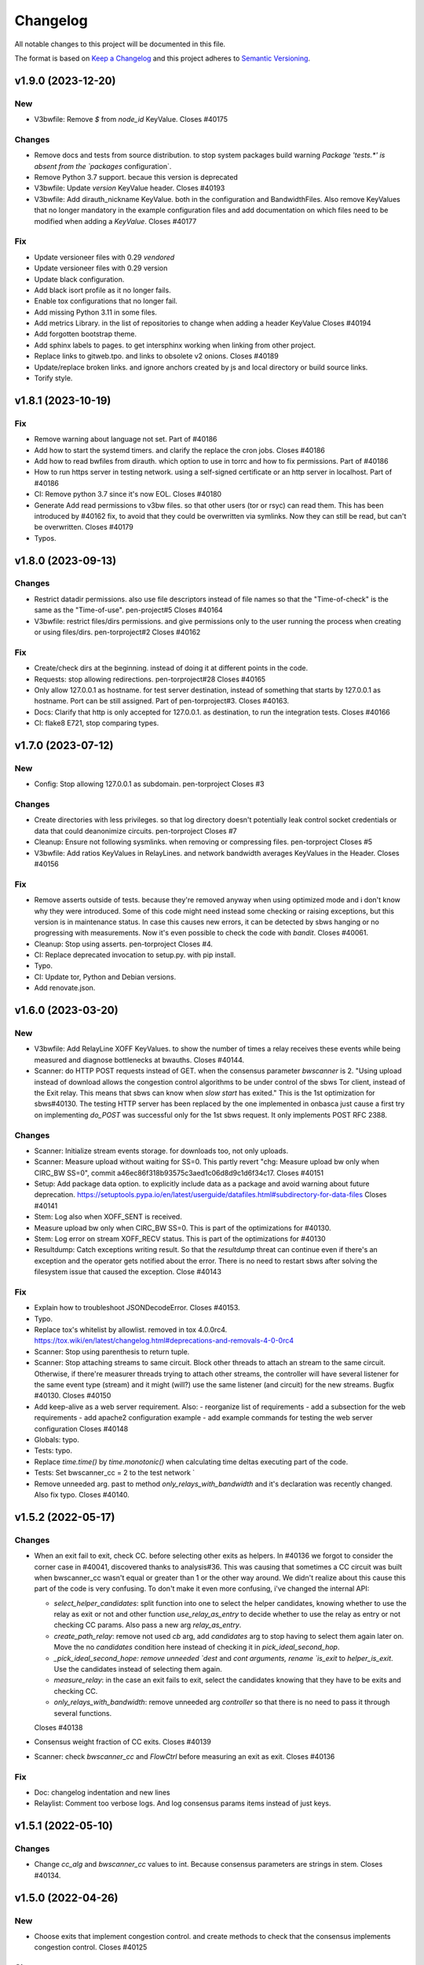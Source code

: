 Changelog
=========

All notable changes to this project will be documented in this file.

The format is based on `Keep a
Changelog <http://keepachangelog.com/en/1.0.0/>`__ and this project
adheres to `Semantic Versioning <http://semver.org/spec/v2.0.0.html>`__.

v1.9.0 (2023-12-20)
-------------------
New
~~~

- V3bwfile: Remove `$` from `node_id` KeyValue.
  Closes #40175

Changes
~~~~~~~

- Remove docs and tests from source distribution.
  to stop system packages build warning `Package 'tests.*' is absent
  from the `packages` configuration`.
- Remove Python 3.7 support.
  becaue this version is deprecated
- V3bwfile: Update `version` KeyValue header.
  Closes #40193
- V3bwfile: Add dirauth_nickname KeyValue.
  both in the configuration and BandwidthFiles.
  Also remove KeyValues that no longer mandatory in the example
  configuration files and add documentation on which files need to be
  modified when adding a `KeyValue`.
  Closes #40177

Fix
~~~
- Update versioneer files with 0.29 `vendored`
- Update versioneer files with 0.29 version
- Update black configuration.
- Add black isort profile as it no longer fails.
- Enable tox configurations that no longer fail.
- Add missing Python 3.11 in some files.
- Add metrics Library.
  in the list of repositories to change when adding a header KeyValue
  Closes #40194
- Add forgotten bootstrap theme.
- Add sphinx labels to pages.
  to get intersphinx working when linking from other project.
- Replace links to gitweb.tpo.
  and links to obsolete v2 onions.
  Closes #40189
- Update/replace broken links.
  and ignore anchors created by js and local directory or build source
  links.
- Torify style.

v1.8.1 (2023-10-19)
-------------------

Fix
~~~
- Remove warning about language not set.
  Part of #40186
- Add how to start the systemd timers.
  and clarify the replace the cron jobs.
  Closes #40186
- Add how to read bwfiles from dirauth.
  which option to use in torrc and how to fix permissions.
  Part of #40186
- How to run https server in testing network.
  using a self-signed certificate or an http server in localhost.
  Part of #40186
- CI: Remove python 3.7 since it's now EOL.
  Closes #40180
- Generate Add read permissions to v3bw files.
  so that other users (tor or rsyc) can read them.
  This has been introduced by #40162 fix, to avoid that they could be
  overwritten via symlinks.
  Now they can still be read, but can't be overwritten.
  Closes #40179
- Typos.

v1.8.0 (2023-09-13)
-------------------

Changes
~~~~~~~
- Restrict datadir permissions.
  also use file descriptors instead of file names so that the
  "Time-of-check" is the same as the "Time-of-use".
  pen-project#5
  Closes #40164
- V3bwfile: restrict files/dirs permissions.
  and give permissions only to the user running the process when creating
  or using files/dirs.
  pen-torproject#2
  Closes #40162

Fix
~~~
- Create/check dirs at the beginning.
  instead of doing it at different points in the code.
- Requests: stop allowing redirections.
  pen-torproject#28
  Closes #40165
- Only allow 127.0.0.1 as hostname.
  for test server destination, instead of something that starts by
  127.0.0.1 as hostname.
  Port can be still assigned.
  Part of pen-torproject#3.
  Closes #40163.
- Docs: Clarify that http is only accepted for 127.0.0.1.
  as destination, to run the integration tests.
  Closes #40166
- CI: flake8 E721, stop comparing types.

v1.7.0 (2023-07-12)
-------------------

New
~~~
- Config: Stop allowing 127.0.0.1 as subdomain.
  pen-torproject
  Closes #3

Changes
~~~~~~~
- Create directories with less privileges.
  so that log directory doesn't potentially leak control socket
  credentials or data that could deanonimize circuits.
  pen-torproject
  Closes #7
- Cleanup: Ensure not following sysmlinks.
  when removing or compressing files.
  pen-torproject
  Closes #5
- V3bwfile: Add ratios KeyValues in RelayLines.
  and network bandwidth averages KeyValues in the Header.
  Closes #40156

Fix
~~~
- Remove asserts outside of tests.
  because they're removed anyway when using optimized mode and i don't
  know why they were introduced.
  Some of this code might need instead some checking or raising
  exceptions, but this version is in maintenance status.
  In case this causes new errors, it can be detected by sbws hanging or
  no progressing with measurements.
  Now it's even possible to check the code with `bandit`.
  Closes #40061.
- Cleanup: Stop using asserts.
  pen-torproject
  Closes #4.
- CI: Replace deprecated invocation to setup.py.
  with pip install.
- Typo.
- CI: Update tor, Python and Debian versions.
- Add renovate.json.

v1.6.0 (2023-03-20)
-------------------

New
~~~
- V3bwfile: Add RelayLine XOFF KeyValues.
  to show the number of times a relay receives these events while being
  measured and diagnose bottlenecks at bwauths.
  Closes #40144.
- Scanner: do HTTP POST requests instead of GET.
  when the consensus parameter `bwscanner` is 2.
  "Using upload instead of download allows the congestion control
  algorithms to be under control of the sbws Tor client, instead of the
  Exit relay. This means that sbws can know when `slow start` has exited."
  This is the 1st optimization for sbws#40130.
  The testing HTTP server has been replaced by the one implemented in
  onbasca just cause a first try on implementing `do_POST` was
  successful only for the 1st sbws request. It only implements POST RFC
  2388.

Changes
~~~~~~~
- Scanner: Initialize stream events storage.
  for downloads too, not only uploads.
- Scanner: Measure upload without waiting for SS=0.
  This partly revert "chg: Measure upload bw only when CIRC_BW SS=0",
  commit a46ec86f318b93575c3aed1c06d8d9c1d6f34c17.
  Closes #40151
- Setup: Add package data option.
  to explicitly include data as a package and avoid warning about
  future deprecation.
  https://setuptools.pypa.io/en/latest/userguide/datafiles.html#subdirectory-for-data-files
  Closes #40141
- Stem: Log also when XOFF_SENT is received.
- Measure upload bw only when CIRC_BW SS=0.
  This is part of the optimizations for #40130.
- Stem: Log error on stream XOFF_RECV status.
  This is part of the optimizations for #40130
- Resultdump: Catch exceptions writing result.
  So that the `resultdump` threat can continue even if there's an
  exception and the operator gets notified about the error.
  There is no need to restart sbws after solving the filesystem issue
  that caused the exception.
  Close #40143

Fix
~~~
- Explain how to troubleshoot JSONDecodeError.
  Closes #40153.
- Typo.
- Replace tox's whitelist by allowlist.
  removed in tox 4.0.0rc4.
  https://tox.wiki/en/latest/changelog.html#deprecations-and-removals-4-0-0rc4
- Scanner: Stop using parenthesis to return tuple.
- Scanner: Stop attaching streams to same circuit.
  Block other threads to attach an stream to the same circuit.
  Otherwise, if there're measurer threads trying to attach other streams,
  the controller will have several listener for the same event type
  (stream) and it might (will?) use the same listener (and circuit) for
  the new streams.
  Bugfix #40130.
  Closes #40150
- Add keep-alive as a web server requirement.
  Also:
  - reorganize list of requirements
  - add a subsection for the web requirements
  - add apache2 configuration example
  - add example commands for testing the web server configuration
  Closes #40148
- Globals: typo.
- Tests: typo.
- Replace `time.time()` by `time.monotonic()`
  when calculating time deltas executing part of the code.
- Tests: Set bwscanner_cc = 2 to the test network `
- Remove unneeded arg.
  past to method `only_relays_with_bandwidth` and it's declaration was
  recently changed.
  Also fix typo.
  Closes #40140.

v1.5.2 (2022-05-17)
-------------------

Changes
~~~~~~~
- When an exit fail to exit, check CC.
  before selecting other exits as helpers.
  In #40136 we forgot to consider the corner case in #40041, discovered
  thanks to analysis#36.
  This was causing that sometimes a CC circuit was built when
  bwscanner_cc wasn't equal or greater than 1 or the other way around.
  We didn't realize about this cause this part of the code is very
  confusing. To don't make it even more confusing, i've changed the
  internal API:

  - `select_helper_candidates`: split function into one to select the
    helper candidates, knowing whether to use the relay as exit or not
    and other function `use_relay_as_entry` to decide whether to use the
    relay as entry or not checking CC params.
    Also pass a new arg `relay_as_entry`.
  - `create_path_relay`: remove not used `cb` arg, add `candidates` arg
    to stop having to select them again later on. Move the no
    `candidates` condition here instead of checking it in
    `pick_ideal_second_hop`.
  - `_pick_ideal_second_hope: remove unneeded `dest` and `cont arguments,
    rename `is_exit` to `helper_is_exit`. Use the candidates instead of
    selecting them again.
  - `measure_relay`: in the case an exit fails to exit, select the
    candidates knowing that they have to be exits and checking CC.
  - `only_relays_with_bandwidth`: remove unneeded arg `controller` so
    that there is no need to pass it through several functions.

  Closes #40138
- Consensus weight fraction of CC exits.
  Closes #40139
- Scanner: check `bwscanner_cc` and `FlowCtrl`
  before measuring an exit as exit.
  Closes #40136

Fix
~~~
- Doc: changelog indentation and new lines
- Relaylist: Comment too verbose logs.
  And log consensus params items instead of just keys.

v1.5.1 (2022-05-10)
-------------------

Changes
~~~~~~~
- Change `cc_alg` and `bwscanner_cc` values to int.
  Because consensus parameters are strings in stem.
  Closes #40134.

v1.5.0 (2022-04-26)
-------------------

New
~~~
- Choose exits that implement congestion control.
  and create methods to check that the consensus implements congestion
  control.
  Closes #40125

Changes
~~~~~~~
- Add subcommand to show exits with 2 in FlowCtrl.
  Closes #40132

Fix
~~~
- Update authors.

v1.4.0 (2022-02-14)
-------------------

Changes
~~~~~~~
- Remove support for Python 3.6.
  because it's already EOL. Also update dates other python releases.
- Config: Stop printing which config file is used.
  sbws doesn't use default logging configuration until it tries to read
  configuration files. However it prints to stdout which configuration
  file is being used before that.
  If an sbws' operator wish to only receive emails on warnings, they'll
  still receive emails because of the print line. Therefore stop printing
  before configuring logging.
  Closes #40110.
- Clarify stats and units in the logs.
  to make them less confusing.
  Closes #40109.
- Create home directory after reading config.
  Otherwise it'd create a `.sbws` directory even when it's run as
  a supervised service.
  Closes #40108

Fix
~~~
- Maint: Require mako library to create release.
- Meta: Upgrade stem version.
  that was long ago released
- CI: Update comments about tor releases.
  Remove comment about tor 0.3.5, already EOL and update dates other tor
  releases become stable or EOL.
  No need to remove tests with tor 0.3.5, since there wasn't anymore.
- CI: Stop allowing python 3.10 to fail.
  Also:
  - add Python 3.10 as supported version.
  - target Python 3.10 in black
- CI: Update Python default version to 3.9.
  Also:
  - remove redundant image variable
  - build docs with python 3.9 too
  - Add python 3.9 as target-version for black
- Style: Remove spaces around power operators.
  if both operands are simple. To make CI tests pass with new black
  version 22.1 (#2726).
  Closes #40123
- Clarify log level to use for alerts.
  If a bwauth operator wish to receive (email) alerts, it might be more
  convenient to set the log level to error.
  Closes #40121
- V3bwfile: Lower log level about no observed bw.
  Because it might happen due fetching "early", "useless" descriptors or
  non running relays, so that there aren't too many warnings.
  Closes #40116.
- V3bwfile: Clarify percent warning.
  about the difference between the sum of the last consensus weight and
  the sum of the reported weight in the just generated Bandwidth File.
  Otherwise, when looking at the warnings only, it's not explained what
  the percentage is about.
  Closes #40115
- Improve coverage timestamps.py.
- Correct metadata urls and files.
  The readme a and license files changed to restructured text and the
  urls were missing `https`.
  Also add maintainer and contact metadata and remove travis link since
  travis is not being used anymore.
  Closes #40100.
- CI: tor-nightly-0.3.5.x-bullseye release is empty.
  and it is not used by any bwauth.
  Closes #40114.
- CI: Replace Debian package name.
  that changed from master to main.
- Comment about keep-alive timeout.
  in the Web server.
  Closes #40112
- Make CDN more optional.
- CI: update python versions.
  because bullseye is the new Debian stable, has by default python3.9
  amd tests using buster dependencies fail.
  Closes #40099.

Other
~~~~~
- Remove userquery code.
- Change default country to AA for [scanner]
  SN was set as default value instead of AA
  according to ISO 3166, SN refers to Senegal.
- Update scanner.country's comment.
  - sbws.example.ini described destination's country inside of scanner's
- Improvements and being inline with pep8.
  As juga suggested in the commits, I've done.
  I tried to figure out another way instead of manually defining the value but couldn't figure it out
- Line length was too long.
  line 64 was too long
- Changed variables to PEP 8 standard.
  I didn't see the link https://tpo.pages.torproject.net/network-health/sbws/contributing.html#code-style
  changed the variables
- Heartbeat coverage improvement.
  This should increase the coverage to 100% and should be passing the tests/commands when running tox
- Heartbeat coverage improvement.
  This should increase the coverage to 100% and should be passing the tests/commands when running tox
  Changed variables to PEP 8 standard
  I didn't see the link https://tpo.pages.torproject.net/network-health/sbws/contributing.html#code-style
  changed the variables
  line length was too long
  line 64 was too long
  improvements and being inline with pep8
  As juga suggested in the commits, I've done.
  I tried to figure out another way instead of manually defining the value but couldn't figure it out

v1.3.0 (2021-08-09)
-------------------

Changes
~~~~~~~
- Split dumpstacks into handle_sigint.
  stop exiting when there's a possible exception that makes sbws stalled
  and instead just dump the stack. Additionally, call pdb on sigint.
- Scanner: Move to concurrent.futures.
  away from multiprocessing, because it looks like we hit python bug
  22393, in which the pool hangs forever when a worker process dies.
  We don't know the reason why a worker process might due, maybe oom.
  See https://stackoverflow.com/questions/65115092/occasional-deadlock-in-multiprocessing-pool,
  We also run into several other issues in the past with multiprocessing.
  Concurrent.futures has a simpler API and is more modern.
  Closes #40092.
- V3bwfile: Stop scaling with consensus weight.
  because when the observed bandwidth is higher than the consensus (for
  example when the relay is new or was some time down), it's limited by
  the previous consensus, not allowing it to grow.
  Since the size of the data to download depends also on the consensus
  weight, this results on lower measured bandwidth too.
  Closes #40091.

Fix
~~~
- Add the tag `v` in gitchangelog template.
- Add missing date to last release.
- Recommend system timezone in UTC.
- Tests: Consensus bandwidth might not be 0.
  Since tor version 0.4.7.0-alpha-dev with #40337 patch, chutney relays
  notice bandwidth changes.
- Scanner: Rename functions.
  to more appropriate names, after switching to concurrent. futures.
- Typos.
- CI: Install tor specifying release.
  instead of version, so that it's more clear which version is being installed.
- CI: Really test tor stable.
  since the default tor with deb.tpo repository is master
- CI: Really test tor 0.4.6.
  since master is the default and add test for master.
- CI: Change indentation to 2 chars.
- Scanner: Increase time getting measurements.

  - Increase the time waiting for the last measurements queued, to avoid
    canceling unfinished measurements and gc maybe not releasing thread
    variables
  - Use the already declared global pool instead of passing it by args
  - Log more information when the last measuremetns timeout
- Reformat docstrings for black.
  To pass tox tests.
  This seems to have changed in black from version 20.8b1 to 21.4b2.
- Update python version for rtfd.io.
- CI: Build docs automatically in Gitlab.
  also replace the links to Read the Docs to pages.torproject.net
  and add redirect to it.

v1.2.0 (2021-04-14)
-------------------

New
~~~
- Docs: Include script on how to release.
- Scripts: Add script to help new releases.
- Add gitchangelog template.
- Add gitchangelog configuration file.
- Docs: Add bwauths list image.
- Relaylist: Keep relays not in last consensus.
  Keep the relays that are not in the the last consensus, but are not
  "old" yet.
- Util: Add function to know if timestamp is old.
  Part of #30727.

Changes
~~~~~~~
- Stem: Set default torrc options.
  when connecting to an external tor and they are not already set.
- Generate, cleanup: Use 28 days of measurements.
  When generating the Bandwidth File as Torflow, use 28 days of past raw
  measurements instead of 5, by default.
  Also keep the raw measurements for that long before compressing or
  deleting them.
  And stop checking whether the compression and delete
  periods are valid, without checking defaults first and based on
  arbitrary values.
- Stem: Add function to connect or start tor.
  Move initialization via existing socket to this new function and start
  tor only when it fails.
- Stem, scanner: Change args initializing controller.
  to check whether the external control port configuration is set.
  There is no need to assert all argument options nor to return the error.
- Config: Add option to connect to external tor.
  via control port.
- Circuitbuilder: Remove not used attributes.
  and make argument optional.
- Circuitbuilder: Simplify building circuit.
  Since sbws is only building 2 hop paths, there is no need to add random
  relays to the path, or convert back and forth between fingerprint and
  ``Relay`` objects.
  This will eliminate the circuit errors:
  - Tor seems to no longer think XXX is a relay
  - Can not build a circuit, no path.
  - Can not build a circuit with the current relays.
  If a relay is not longer running when attempting to build the circuit,
  it will probably fail with one of the other circuit errors: TIMEOUT,
  DESTROYED or CHANNEL_CLOSED.
- Scanner: Stop storing recent_measurement_attempt.
  because it stores a timestamp for each attempt, which makes state.dat
  grow thousand of lines (json).
  Closes #40023, #40020
- V3bwfile: Exclude relays without observed bw.
  and without consensus bw from scaling.
  Part of #33871, closes #33831.
- V3bwfile: Percentage difference with consensus.
- V3bwfile: Calculate hlimit from scaled sum bw.
  instead of bw before scaling.
  Tests have finally correct value.
  For 1 result, only when the cap is 1, the value will be equal to the
  rounded bw because the cap does not limit it.
- V3bwfile: Obtain consensus values from last consensus.
- V3bwfile: Round scaled bandwidth after capping.
  Make tests pass because the high limit change the expected values,
  but the final value still needs to be fixed.
- V3bwfile: Change logic obtaining min bandwidth.
  Take either the consenus bandwidth or the descriptor bandwidth if
  one of them is missing, do not scale when both are missing and
  ignore descriptor average and burst when they are missing.
- V3bwfile: Scale relays missing descriptor bws.
  Scale relays without average or observed bandwidth.
  Later it will be check what to do if their values are None or 0
- V3bwfile: Stop making mean minimum 1.
- V3bwfile: Calculate filtered bandwidth.
  for each relay, calculate the filtered mean for all relays and
  calculate the filtered ratio for each relay.
- Scaling: Add filtered bandwidth function.
  to calculate the filtered bandwidth for each relay.
- Bwfile: Test KeyValues in a bandwidth file.
  Added:
  - library to check whether the KeyValues make sense
  - test an example bandwidth file
  - a command to check an arbitrary bandwidth file
  Finally, doing something with all these KeyValues!
  (Quarantine day 7th)
- V3bwfile: Count recent relay's monitoring numbers.
  using timestamps class.
  Also add one more result to the tests data and change the
  test accordingly.
- Tests: Remove `_count` from attr.
- Resultdump: Add missing attrs to errors.
- Resultdump: Remove `_count` from attributes.
  Tests wont' pass with this commit, they'll be fixed in the next commits
- Relayprioritizer: Count priorities with timestamps.
  in RelayPrioritizer:

  - Rename recent_priority_list_count to recent_priority_list when
    there is no counting
  - Rename recent_priority_relay_count to recent_priority_relay
    when there is no counting
  - Use the timestamps class to manage/count priority lists/relays
- Relaylist: Count measurements with timestamps.
  in RelayList:

  - Rename recent_measurement_attempt_count to recent_measurement_attempt when
    there is no counting
  - Use the timestamps class to manage/count measurement attempts
- Relaylist, v3bwfile: Count consensus with timestamps.
  in RelayList:

  - Rename consensus_timestamps to recent_consensus
  - Rename recent_consensus_count to recent_consensus when there is
    no counting
  - Use the timestamps class to manage/count consensuses
  - Remove method not needed anymore
- V3bwfile: Convert datetime to str.
- Resultdump: Use custom json encoder/decoder.
- State: Encode/decode datetimes.
- Json: Create custom JSON encoder/decoder.
  to be able to serialize/deserialize datetime in the state file.
- Timestamps: Add module to manage datetime sequences.
- State: Add method to count list values.

Fix
~~~
- Clarify release script dependencies.
- Use rst changelog template.
  and put in the same entry commit subject and body removing new lines.
- Correct network stream and filtered bw.
  because Torflow is not using them by relay type.
- V3bwfile: network means without relay type.
  This reverts commit fc3d3b992ada601a6255f8a6889179abd4b7e55e and partially
  reverts a82c26184097bea3ca405ae19773de7c4354a541.
  It was a mistake to think torflow was using the means by relay type,
  it actually sets the same networks means for all relay types.
  Closes #40080.
- Semi-automatic correction of typos.
  Closes #33599.
- Tests: Add codespell configuration.
- Tests: Additional security tests.
- CI: Use all tox environments for python 3.8.
- 2nd round of automatic format.
  black insists to keep one long line and flake complain, therefore make
  flake to ignore it.
- Flake8 errors.
- Reorder imports with isort.
- Reformat all with black.
- Move to declarative setup.cfg.
  Also:
  - Update versioneer
  - And include other source distribution files in MANIFEST.in
  - Add project URLs
  - Add formatter and linter dependencies and configurations.
  - tox: Remove travis, fix python environments
  - tox: Remove extra coverage options and add them in .coveragerc.
- Indent by default to 2 except python files.
  also uncomment final newline. Can be commented again in case it fails
- V3bwfile: network means by relay type.
  Calculate network stream and filtered bandwidth averages per relay
  type, to obtain bandwidth weights the same way as Torflow.
  Closes #40059.
- Scaling: Return mean if no bw >= mean.
- Scaling: Stop returning 1 as the means minima.
  since they are used as the numerator when calculating the ratio and the
  rounding already returns a minimum of 1.
- Scaling: Return if there are no measurements.
  it should not be the case because the measurements come from
  successful results, but otherwise it'd throw an exception.
- Tests: Add bw filtered from results.
- Scaling: round bandwidth filtered.
  because Torflow does it.
- Scanner: Return from measure if no helper.
  After refactoring in #40041, it was forgotten to return the error in
  the case a helper was not found, what can happen in test networks.
  Closes #40065.
- Tests: debug log for tests by default.
  and fix test that didn't consider that there might be other logs from
  other threads.
  Closes #33797.
- Scanner: Log times kept.
  not only the times that are not kept.
  Closes #40060
- CI: Temporal workaround for #40072.
- Relalist: Use the consensus timestamp.
  to the relay consensus timestamps list, so that it can be
  tested it was in a concrete consensus.
- CI: Exit from integration script.
  when any of the commands fail.
- CI: Update Python versions.
  Closes #40055.
- CI: Update tor versions.
- System physical requirements.
  After fixing #40017, the datadir files are compressed after 29 days and
  deleted after 57. However the total used disk space is less than 3G,
  leaving 3G as precaution.
  Closes #40044.
- Scanner: Return from measure if no helper.
  After refactoring in #40041, it was forgotten to return the error in
  the case a helper was not found, what can happen in test networks.
  Closes #40065.
- Update differences Torflow/sbws.
  Closes #40056
- Reorganize Torflow aggregation.
  - reorganize sections
  - add diagrams and links
  - add pseudocode
  - remove math
  - correct statements
  So that it's more accurate and easier to understand.
- Docs: Rename section, add diagrams.
- Separate Torflow/sbws differences.
  into a new file.
- Add target to call plantuml.
  and generate .svg from .puml files.
  Do not add to the html target since the generated svg images are
  not deterministic and will change every time `plantuml` is call.
- Separate how scanner and generator work.
  in different files and link to each other.
- Add missing new lines.
- CI: Make wget quiet.
  to avoid many lines of non useful text the CI.
- Scanner: Rm condition assigning helper.
- Scanner: Move as_entry/as_exit into one function.
  since they're similar code
- Scanner: remove relay to measure as helper.
- Scanner: log exit policy when stream fails.
- Relaylist: Remove duplicated can exit methods.
  After refactoring and making clear when we were using exit(s) that can
  exit to all public IPs (and a port) or only some, refactor them
  removing the duplicated code and adding the `strict` argument.
- Add relay measure activity diagram.
- Scanner: extract method on circuit error.
  At some point all possible errors should be exceptions.
- Scanner: extract method for not helper case.
- Scanner: extract method to create paths.
  because `measure_relay` method is too long, confusing and we have had
  several bugs in this part of the code.
- Relaylist: Add methods to obtain exits that.
  can exit to some IPs.
  To use them in the cases it will be more convenient.
- Relaylist: rename exits_not_bad_allowing_port.
  see previous commit
- Relaylist: rename is_exit_not_bad_allowing_port.
  see previous commit
- Relaylist: rename can_exit_to_port.
  to can_exit_to_port_all_ips, because it's using `strict`, which means
  that it allows to exit to all IPs.
  It seems more convenient to try first with exits that allow to
  exit to some IPs and only try a second time if that fails, because
  there are more.
- Resultdump: Check that the error has a circuit.
  Because if the error is not a circuit error, it does not have that
  attribute.
- Tests: Run integration tests with chutney.
  and adapt the tests to pass.
  \o/
- Add chutney configuration.
  and scripts to run the integration tests with chutney.
  It does not replace yet the way integration tests are run.
- Stem: Move torrc option that does not depend on config.
  It seems we forgot this option when refactoring in #28738.
- Stem: Remove torrc option that is the default.
  to avoid conflict when comparing the options that should be set and the
  ones are set, since the SocksPort will be differently in chutney.
- Resultdump: Log if relay was measured as exit.
  or entry.
  Closes #40048
- Relaylist: Stop measuring relays not in the consenus.
  as this might cause many circuit errors.
  They're already added to the generator.
  Also adapt the number in test_init_relays.
- Sphinx warnings when creating documentation.
  This should give us at least a clean html, text, and man build
  experience.
  Closes #40036.
- Add forgotten image from consensus health.
  It was referenced by 6e6a8f3ba534cbd93b830fe3ffd5ce40abe8e77d. Since that
  image was wrong, created a new screenshot from the current "past 90
  days" at consensus-health.tpo.
- Stem: Add possible exception cause.
- Stem: Remove unused code.
- Stem: Exit on failure connecting to control port.
  because when trying to connect to an external tor (chutney), it does
  not make sense to start own tor.
  Also log how the connection has been made.
- Update values in config_tor.rst + clean-up.
  Closes #40035.
- Update default values in man_sbws.ini.rst.
  Closes #40034.
- Clean up config.rst.
  Closes #40033.
- Scanner: Retry to measure exit as exit.
  if it fails to be measured as entry.
  Mayb closes: #40029.
- Relaylist: Comment on IPv6 exit policy.
  that could be also checked, increasing the chances that the exit can
  exit to our Web servers.
  But if it could not, then we need to retry to measure it as 1st hop.
- Config: Increment circuit build timeout.
  setting it to the default, 60secs.
  Since many relays fail to be measured cause of circuit timeout.
  Maybe closes #40029.
- Bump bandwidth file version to 1.5.0.
  after removing KeyValue recent_measurement_attempt_count in #40023.
  Changed also torspec, issue #20.
- V3bwfile: Tor version added in bandwidth v1.4.0.
  since, by mistake, the bandwidth file version here was never updated
  to v1.5.0.
  This patch only changes the constants names, but logic remains the same.
  Related to torspec#35.
- Add the bwauths timeline wiki.
  Closes #40013.
- Add bwauthealth tool.
- Add consensus health page.
  about bwauths measured relays.
- Move consensus weight to top.
  and explain what to check.
- V3bwfile: Take all measurements when IP changes.
  Previously, when a relay changes IP, only the measurements with the
  last IP were considered.
  Relays with dynamic IP could get unmeasured that way.
  Now, all the measurements are considered.
- V3bwfile: Avoid statistics without data.
  If mean or median argument is empty, they throw an exception.
  This can happen when the scanner has stopped and the result is
  stored as successful without any downloads.
- No need to use Travis anymore.
- Clarify branch to use when contributing.
- Maint: Fix linter error after merging #29294.
- Tests: Stop converting boolean key to int.
  Conversion only happens when parsing a bandwidth file in the
  integration tests.
- Relaylist: filter out private networks.
  when checking exit policies to know whether an exit can exit to a port.
- Update authors.
- Replace docs links from Github to Gitlab.
- Update reviewers.
- Replace Github review process to Gitlab.
  Replace also Github terminology to Gitlab.
- Replace Trac, ticket by Gitlab, issue.
- Replace links from Trac to Gitlab.
- Start using release script later.
  Change the version from which the release script is used.
  Also explain the prefixes used in the commits.
  Closes #29294
- Scripts: Clarify the scope of the script.
  it should not take more effort than solving self-sbws issues.
- Scripts: Reformat sentence.
- Scripts: Stop bumping to next prerelease version.
  since it is now managed automatically by versioneer.
  Instead, suggest creating a "next" maintenance branch.
  But stop using `-` and `.` characters in it, to type it faster, since
  most of the new branches will be based on it.
- Scripts: Stop releasing from -dev0 version.
  since now sbws version is calculated from last release tag.
- Scripts: Stop changing version in __init__
  Since it is now done by `versioneer`.
- Scripts: Change Github by Gitlab.
  releases can live now in gitlab.tpo, instead of github.com and
  there is no need to check them since Gitlab is FLOSS and gitlab.tpo is
  hosted by Tor Project.
  Also, stop assuming which is the current branch and remote and do not
  push. Instead guide the maintainer to do it.
- CI: Add .gitlab-ci.yml to run tests in Gitlab.
- Relaylist: Check exit to all domains/ips.
  When an exit policy allows to exit only to some subnet, it is not
  enough to check that it can exit to a port, since it can, but it might
  not be able to exit to the domain/ip of the sbws Web servers.
  To ensure that without having to check whether it can exit to a
  specific domain/ip, we can query the exit policy with `strict`.
  Closes #40006. Bugfix v1.0.3.
- V3bwfile: Count relay priority lists.
  and measurement attempts from all the results.
  Until they get properly updated.
  Also change dates in tests, so that timestamps are counted correctly
- Recomment maint-1.1 for production.
- Recommend using a CDN,
  add link to it and rephrase some sentences.
- Increase RAM required.
  ahem, because of all json it has to manage in memory.
- Recommend pip only for development.
  or testing and add links.
- Update supported Python versions.
- Comment on Debian/Ubuntu releases.
  because sometimes the package might not be in Debian stable or testing
  and we are not checking Ubuntu releases.
- Tests: Remove all the `\t` in torrc files.
  at the beginning of the line and in empty lines. They are not needed.
- Tests: Create new authority keys.
  because they expired.
  They will expire again in a year.
  Implementing #33150 and using chutney would avoid to update keys.
  Closes #34394.
- V3bwfile: linter error with new flake version.
- Add differences between Torflow and sbws.
  Closes #33871.
- Update/clarify Torflow aggregation.
- Docs: Remove unneeded linter exception.
- Docs: Move torflow scaling docstring to docs.
  so that it has its own page as it is too long as docstring and is
  harder to write latex with the docstring syntax.
- Unrelated linter error.
- V3bwfile: Remove unneeded minimum 1.
  since rounding already returns 1 as minimum.
- V3bwfile: Use cap argument to clip scaled bw.
  Make test pass, though the value is not correct since it needs to be
  rounded after clipping
- V3bwfile: cap is never None.
- V3bwfile: Warn about None bandwidth values.
  since they are probably due a bug.
- Check that log prints a number.
  and not a list of timestamps.
- Assert that caplog messages were found.
- Explain changes in the previous commits.
- Tests: Check the files generated in test net.
  Test that the results, state and bandwidth file generated by running
  the scanner and the generator in the test network are correct.
- Tests: Add tests loading results.
  in ResultDump and incrementing relay's monitoring KeyValues.
- Tests: Add results incrementing relays'
  monitoring KeyValues.
- V3bwfile: Stop calculating failures with 0 attempts.
- Relaylist: Count recent relay's monitoring numbers.
  using timestamps class.
  Additionally:
  - fix: relayprioritizer: Replace call relay priority
  - fix: scanner: Replace call relay measurement attempt
- State: Let json manage data types.
  Since state uses json and json will raise an error when it can't
  decode/encode some datatype.
- State: Read file before setting key.
  Otherwise, if other instance of state set a key, it's lost by the
  current instance.
  Bugfix v0.7.0.
- Tests: Test state file consistency.
  Test that two different instances of state don't overwrite each other.
  This test don't past in this commit, will pass in the next bugfix.
  Bugfix v0.7.0, which claimed 100% test coverage on state.
- Tests: linter error cause missing nl.
- Relaylist: Update relay status before consensus.
  Update relay status before updating the consensus timestamps
  Timestamps that are not old yet were getting removed because the
  document.valid_after timestamp was still the one from the previous
  consensus.
  Closes #33570.
- Tests: Test the number of consensus in Relay.
  This test does not pass in this commit, but in the next bugfix.
- Relaylist: Use is_old fn removing consensus.
  since the logic is the same and the there were two bugfixes on the
  same logic.
- Relaylist: Use seconds removing consensuses.
  by default days is passed to timedelta, what was making the oldest
  date be thousands of days in the past.
  Bugfix 1.1.0.
- Tests: Add relaylist test.
  Tests don't pass in this commit, they're fixed in the next commits.
- Tests: Add mocked controller fixture.
  to be able to unit test all the code that needs a controller.
- Tests: Add test for remove old consensus ts.
  Tests don't pass in this commit, it's fixed in the next commits.
- Timestamp: measurements period is in seconds.
  by default days is passed to timedelta, what was making the oldest
  date be thousands of days in the past.
- Timestamp: Old timestamps are minor than older.
  Old timestamps are minor than the older date, not major.
- Relaylist: Stop passing argument to self.is_old.
- Tests: Add test timestamp.is_old.
  The tests don't pass in this commit, it's fixed in the next ones.
- V3bwfile: Reformat to don't get flake8 errors.
  Part of #30196
- V3bwfile: Move keys to correct constant.
  Part of #30196.
- V3bwfile: Add comment about bwlines v1.3.
  Part of #30196.
- V3bwfile: Add tor_version KeyValue.

  - Create new KeyValues constants for the new v1.5.0 KeyValues
  - Instantiate State in Header.from_results so that there is no need
    to create new methods for all the header KeyValues that are read
    from the state file
  - Add tor_version to the kwargs to initialize the Header
  - Write tor_version in the state file when the scanner is started
- V3bwfile: Add constant for ordered key/values.
  to build the list of all keys from it and ensure no key is missing.
- V3bwfile: Reformat to don't get flake8 errors.
  After the automatic constants renaming, fix the flake8 errors by
  reformatting automatically with `black`, only the lines that had
  errors.
  Part of #30196
- Document why ersioneer to obtain version.
- Add at build time the git revion to version.
  Instead of having a hardcoded version, calculate the version at build
  time making use of `git describe --tags --dirty --always`.
  This way, even if the program is not running from inside a git
  repository it still can know which was the git revision from the
  source it was installed from.
  If the program is launched from a path that is a git repository, it
  does not gives the git revision of that other repository.
  If's also able to get the version when installed from a tarball.
  It does not add the git revision when it's being install from a git
  tag.
  `versioneer` external program is only needed the first time, because
  it copies itself into the repository. So it does not add an external
  dependency.
  There're no changes needed to the `--version` cli argument nor to the
  code that generates the bandwidth file, since they both use the
  variable `__version__`.
  The version previous to this commit was `1.1.1-dev0`, after
  this commit, it becomes `1.1.0+xx.gyyyyyyyy`, ie. xx commits after
  `1.1.0` plus the git short hash (yyyyyyyy).
- Tests: Test maximum retry delta in destination.
- Destination: Replace constant name.
  to make it consistent with others and shorter.
  Part of #33033.
- Destination: Set maximum to retry a destination.
  otherwise the time to retry a destination could increase too much,
  as it's being multiplied by 2, and a destination would not recover.
  Patch submitted by tom.
- Relaylist: linter error after after merge.
  Fix linter error after merging #30733 and #30727.
- CI: Cache pip, run tox stats after success.
  and do not require sudo.
- CI: Test all supported python versions.
  As in chutney and stem:
  - Test all supported python versions
  - Test all supported tor versions
  Differences between chutney, stem and sbws:
  - in sbws we run directly, not an script that calls tox
  - we're not using chutney for integration tests (yet) and therefore we're not testing it with different networks
  - we don't have shellcheck tests
  - we don't support osx nor windows
- Relaylist: Update the relays' descriptors.
  when fetching new consensuses.
  Part of #30733.
- Globals: Fetch descriptors early.
  and useless descriptors, so that sbws detect early changes in the relay
  descriptors and continue downloading them even when Tor is idle.

Other
~~~~~
- Wip: rm me, temporally change release url.
  to personal fork, to test the release process
- Fixup! minor: Change info logs to debug or warning.
- Major: Change default log level to info.
  also change formatting to show thread.
- Minor: Change log warning to info or debug.
  when it contains sensitive information.
- Minor: Change info logs to debug or warning.
  when they contain sensitive information, eg. Web server or are too
  verbose for the debug level.
  Also add log to indicate when the main loop is actually started.
- Revert "fix: stem: Remove torrc option that is the default"
  This reverts commit 15da07d6a447d8310354124f6020b4cf74b75488.
  Because it's not the default. No additional changes are needed in the
  tests.
  Closes #40064.
- Minor: scanner: Change logic creating the path.
  When the relay is not an exit, instead of choosing exits that can
  exit to all IPs, try with exits that can exit to some IPs, since the
  relay will be measured again with a different exit in other loop.
  When the relay is an exit, instead of ensuring it can exit all IPs, try
  using it as exit if it can exit to some IPs.
  If it fails connecting to the Web server, then try a 2nd time using it
  as entry to avoid that it will fail in all loops if there is only one
  Web server, cause it will be used again as an exit.
  Also, the helper exits don't need to be able to exit all IPs. When a
  helper exit fails to exit (maybe cause it can not exit to the Web
  sever IP), it's not a problem cause in a next loop other exit will be
  chosen.
  This change of logic also solves the bug where non exits were being
  used as exits, because we were trying to measure again a relay that
  was used as entry, because it could not exit all IPs, which includes
  also the non exits.
- Minor: scanner: move checking helper to methods.
  `helper` variable is only used to return error, therefore move it to
  the methods that create the path and return the error there.
  `our_nick` is not useful for the log, since it is always the same, but
  not removing it here.
- Vote on the relays with few or close measurements.
  to vote on approximately the same numbers of relays as Torflow.
  Torflow does not exclude relays with few or close measurements, though
  it is possible that because of the way it measures, there are no few
  or close measurements.
  Closes #34393
- Doc: fix: Update sbws availabity in OS and links.
- Bug 33009: Require minimum bandwidth for second hop.
- Use freeze_time() in other parts of our tests, too.
  When using `_relays_with_flags()` and similar methods it's possible
  that tests start to hang without time freezing. See bug 33748 for more
  details. We work around this by providing the necessary `freeze_time()`
  calls meanwhile.
- Bug 33600: `max_pending_results` is not directly used in `main_loop`
- Fixup! fix: CI: Test all supported python versions.
- Relaylist: stop using the current time when a consensus is downloaded twice.
  Instead:
  * use the consensus valid-after time, or
  * use the supplied timestamp, or
  * warn and use the current time.
  This should fix the occasional CI failure, when the current time is 1 second
  later than the test consensus time. (Or it should warn, and we can fix the
  test code.)
  Fixes bug 30909; bugfix on 1.1.0.
- V3bwfile: skip relay results when required bandwidths are missing.
  Fixes bug 30747; bugfix on 1.1.0.
- Bump to version 1.1.1-dev0.

v1.1.0 (2019-03-27)
-------------------

New
~~~

- V3bwfile: Report excluded relays.
  Closes: #28565.
- V3bwfile: Add time to report half network.
  Closes: #28983
- Destination: Recover destination when it failed.
  Closes: #29589.
- V3bwfile: Report relays that fail to be measured.
  Closes: #28567.
- V3bwfile: Report relays that are not measured measured.
  Closes: #28566
- V3bwfile: Add KeyValues to monitor relays.
  Closes: #29591.
- Docs: document that authorities are not measured.
  Closes: #29722
- Scanner: Warn when there is no progress.
  Closes: #28652

Fix
~~~
- v3bwfile: Report relays even when they don't reach a minimum number.
  Closes: #29853.
- Minor fixes. Closes #29891.
- Relaylist: Convert consensus bandwidth to bytes.


v1.0.5 (2019-03-06)
-------------------

- Release v1.0.5.
  this time with the correct version

v1.0.4 (2019-03-06)
-------------------

- Release v1.0.4.
  because there was a commit missing between `1.0.3` and `1.0.4-dev0`
  and what is released as `1.0.3` has version `1.0.4-dev0` and it
  can not be fixed now.

v1.0.3 (2019-02-28)
-------------------

Fixed
~~~~~~

- scanner: check that ResultDump queue is not full
  Fixes bug #28866. Bugfix v0.1.0.
- config: set stdout log level to cli argument. Closes: #29199
- cleanup: Use getpath to get configuration paths. Bugfix v0.7.0.
- destination: stop running twice usability tests.
  Fixes bug #28897. Bugfix v0.3.0
- globals, stem: explain where torrc options are.
  Fixes bug #28646. Bugfix v0.4.0
- stem: disable pad connections. Fixes bug 28692. Bugfix v0.4.0
- generate: Load all results, including error ones.
  Closes #29568. Bugfix v0.4.0 (line introduced in v0.1.0).
- relayprioritizer: Stop prioritizing relays that tend to fail.
  Fixes bug #28868. Bugfix v0.1.0
- circuitbuilder: Stop building the circuit 3 times.
  Fixes bug #29295. Bugfix v0.1.0.
- docs: add verify option to man and example.
  Closes bug #28788. Bugfix v0.4.0.
- CI: run scanner using the test network. Fixes bug #28933. Bugfix v0.1.0.
- scanner: catch SIGINT in the main loop. Fixes bug #28869. Bugfix v0.1.0.
- Stop including tests network as binary blob. Fixes bug #28590. Bugfix v0.4.0.
- relaylist: remove assertions that fail measurement.
  Closes #28870. Bugfix v0.4.0
- config: Use configuration provided as argument.
  Fixes bug #28724. Bugfix v0.7.0.
- stem: parse torrc options that are only a key.
  Fixes bug #28715. Bugfix v0.1.1
- stem: Stop merging multiple torrc options with the same name.
  Fixes bug #28738. Bugfix v0.1.1
- docs: add note about syslog when running systemd.
  Closes bug #28761. Bugfix v0.6.0
- CI: include deb.torproject.org key.
  Closes #28922. Bugfix v1.0.3-dev0
- config: stop allowing http servers without tls.
  Fixes bug #28789. Bugfix v0.2.0.
- Make info level logs more clear and consistent.
  Closes bug #28736. Bugfix v0.3.0.
- CI: check broken links in the docs. Closes #28670.
- docs: add scanner and destination requirements.
  Closes bug #28647. Bugfix v0.4.0
- generate: use round_digs variable name in methods.
  Closes bug #28602. Bugfix 1.0.3-dev0
- docs: Change old broken links in the documentation. Closes #28662.
- docs: replace http by https in links. Closes #28661.
- Fix git repository link. Fixes bug #28762. Bugfix v1.0.0.
- docs: add example destination in DEPLOY. Closes #28649.
- docs: Change links to be interpreted by ReST. Closes #28648.
- Force rtfd.io to install the package. Closes bug #28601.
- config: continue when the file is not found. Closes: #28550.
- Stop resolving domains locally and check same flags for the 2nd hop.
  Closes bug #28458, #28471. Bugfix 1.0.4.
- Limit the relays' bandwidth to their consensus bandwidth. Closes #28598.
- globals: add torrc logging options. Closes #28645. Bugfix v0.2.0.
- Limit bandwidth to the relay MaxAdvertisedBandwidth
  Fixes bug #28588. Bugfix 0.8.0.
- Exclude results, then check for the minimum number. Closes bug 28572.
- Make sbws round to 3 significant figures in torflow rounding mode.
  Bugfix on 27337 in sbws 1.0. Part of 28442.

Changed
~~~~~~~~

- tests: remove unused testnets. Fixes bug #29046. Bugfix v0.4.0.
- scanner, destination: Log all possible exceptions.
- docs: Update/improve documentation on how the scanner/generator work.
  Closes: #29149
- Requests: Change make_session to use the TimedSession.
- CI: change to Ubuntu Xenial.
- docs: stop editing changelog on every bug/ticket. Closes ticket #28572.
- Change sbws scaling method to torflow. Closes: #28446.
- Round bandwidths to 2 significant digits by default.
  Implements part of proposal 276. Implements 28451.

Added
~~~~~~

- Send scanner metadata as part of every HTTP request. Closes: #28741
- scanner: log backtrace when not progressing. Closes: 28932

v1.0.2 (2018-11-10)
-------------------

Fixed
~~~~~

-  Update bandwidth file specification version in the ``generator``
   (#28366).
-  Use 5 "=" characters as terminator in the bandwidth files (#28379)

Changed
~~~~~~~

-  Include the headers about eligible relays in all the bandwidth files,
   not only in the ones that does not have enough eligible relays
   (#28365).

v1.0.1 (2018-11-01)
-------------------

Changed
~~~~~~~

-  Change default directories when sbws is run from a system service
   (#28268).

v1.0.0 (2018-10-29)
-------------------

**Important changes**:

-  ``generate`` includes extra statistics header lines when the number
   of eligible relays to include is less than the 60% of the network. It
   does not include the relays' lines.
-  Speed up ``scanner`` by disabling RTT measurements and waiting for
   measurement threads before prioritizing again the list of relays to
   measure.

Fixed
~~~~~

-  Update python minimal version in setup (#28043)
-  Catch unhandled exception when we fail to resolve a domain name
   (#28141)
-  Bandwidth filtered is the maximum between the bandwidth measurements
   and their mean, not the minimum (#28215)
-  Stop measuring the same relay by two threads(#28061)

Changed
~~~~~~~

-  Move ``examples/`` to ``docs/`` (#28040)
-  Number of results comparison and number of results away from each
   other are incorrect (#28041)
-  Stop removing results that are not away from some other X secs
   (#28103)
-  Use secs-away when provided instead of data\_period (#28105)
-  Disable measuring RTTs (#28159)
-  Rename bandwidth file keyvalues (#28197)

Added
-----

-  Write bw file only when the percentage of measured relays is bigger
   than 60% (#28062)
-  When the percentage of measured relays is less than the 60%, do not
   include the relays in the bandwidth file and instead include some
   statistics in the header (#28076)
-  When the percentage of measured relays is less than the 60% and it
   was more before, warn about it (#28155)
-  When the difference between the total consensus bandwidth and the
   total in the bandwidth lines is larger than 50%, warn (#28216)
-  Add documentation about how the bandwidth measurements are selected
   and scaled before writing them to the Bandwidth File (#27692)

v0.8.0 (2018-10-08)
-------------------

**Important changes**:

-  Implement Torflow scaling/aggregation to be able to substitute
   Torflow with sbws without affecting the bandwidth files results.
-  Change stem dependency to 1.7.0, which removes the need for
   ``dependency_links``
-  Update and cleanup documentation

Added
~~~~~

-  Add system physical requirements section to INSTALL (#26937)
-  Warn when there is not enough disk space (#26937)
-  Implement Torflow scaling (#27108)
-  Create methods to easy graph generation and obtain statistics to
   compare with current torflow results.(#27688)
-  Implement rounding bw in bandwidth files to 2 insignificant
   digits(#27337)
-  Filter results in order to include relays in the bandwidth file
   that:(#27338)
-  have at least two measured bandwidths
-  the measured bandwidths are within 24 hours of each other
-  have at least two descriptor observed bandwidths
-  the descriptor observed bandwidths are within 24 hours of each other

Fixed
~~~~~

-  Broken environment variable in default sbws config. To use envvar
   $FOO, write $$FOO in the config.
-  Stop using directory as argument in integration tests (#27342)
-  Fix typo getting configuration option to allow logging to file
   (#27960)
-  Set int type to new arguments that otherwise would be string (#27918)
-  Stop printing arguments default values, since they are printed by
   default (#27916)
-  Use dash instead of underscore in new cli argument names (#27917)

Changed
~~~~~~~

-  sbws install doc is confusing (#27341)
-  Include system and Python dependencies in ``INSTALL``.
-  Include dependencies for docs and tests in ``INSTALL``.
-  Point to ``DEPLOY`` to run sbws.
-  Remove obsolete sections in ``INSTALL``
-  Simplify ``DEPLOY``, reuse terms in the ``glossary``.
-  Remove obsolete ``sbws init`` from ``DEPLOY``.
-  Point to config documentation.
-  Add, unify and reuse terms in ``glossary``.
-  refactor v3bwfile (#27386): move scaling method inside class
-  use custom ``install_command`` to test installation commands while
   ``dependency_links`` is needed until #26914 is fixed. (#27704)
-  documentation cleanup (#27773)
-  split, merge, simplify, extend, reorganize sections and files
-  generate scales as Torflow by default (#27976)
-  Replace stem ``dependency_links`` by stem 1.7.0 (#27705). This also
   eliminates the need for custom ``install_command`` in tox.

v0.7.0 (2018-08-09)
-------------------

**Important changes**:

-  ``cleanup/stale_days`` is renamed to
   ``cleanup/data_files_compress_after_days``
-  ``cleanup/rotten_days`` is renamed to
   ``cleanup/data_files_delete_after_days``
-  sbws now takes as an argument the path to a config file (which
   contains ``sbws_home``) instead of ``sbws_home`` (which contains the
   path to a config file)

Added
~~~~~

-  Log line on start up with sbws version, platform info, and library
   versions (trac#26751)
-  Manual pages (#26926)

Fixed
~~~~~

-  Stop deleting the latest.v3bw symlink. Instead, do an atomic rename.
   (#26740)
-  State file for storing the last time ``sbws scanner`` was started,
   and able to be used for storing many other types of state in the
   future. (GH#166)
-  Log files weren't rotating. Now they are. (#26881)

Changed
~~~~~~~

-  Remove test data v3bw file and generate it from the same test.
   (#26736)
-  Stop using food terms for cleanup-related config options
-  cleanup command now cleans up old v3bw files too (#26701)
-  Make sbws more compatible with system packages: (#26862)
-  Allow a configuration file argument
-  Remove directory argument
-  Create minimal user configuration when running
-  Do not require to run a command to initialize
-  Initialize directories when running
-  Do not require configuration file inside directories specified by the
   configuration

v0.6.0 (2018-07-11)
-------------------

**Important changes**:

-  The way users configure logging has changed. No longer are most users
   expected to be familiar with how to configure python's standard
   logging library with a config file. Instead we've abstracted out the
   setting of log level, format, and destinations to make these settings
   more accessible to users. Expert users familiar with `the logging
   config file
   format <https://docs.python.org/3/library/logging.config.html#logging-config-fileformat>`__
   can still make tweaks.

Summary of changes:

-  Make logging configuration easier for the user.
-  Add UML diagrams to documentation. They can be found in
   docs/source/images/ and regenerated with ``make umlsvg`` in docs/.

Added
~~~~~

-  UML diagrams to documentation. In docs/ run ``make umlsvg`` to
   rebuild them. Requires graphviz to be installed.(GHPR#226)
-  Add metadata to setup.py, useful for source/binary distributions.
-  Add possibility to log to system log. (#26683)
-  Add option to cleanup v3bw files. (#26701)

Fixed
~~~~~

-  Measure relays that have both Exit and BadExit as non-exits, which is
   how clients would use them. (GH#217)
-  Could not init sbws because of a catch-22 related to logging
   configuration. Overhaul how logging is configured. (GH#186 GHPR#224)
-  Call write method of V3BWFile class from the object instance.
   (#26671)
-  Stop calculating median on empty list .(#26666)

Changed
~~~~~~~

-  Remove is\_controller\_ok. Instead catch possible controller
   exceptions and log them

Removed
~~~~~~~

-  Two parsing/plotting scripts in scripts/tools/ that can now be found
   at https://github.com/pastly/v3bw-tools

v0.5.0 (2018-06-26)
-------------------

**Important changes**:

-  Result format changed, causing a version bump to 4. Updating sbws to
   0.5.0 will cause it to ignore results with version less than 4.

Summary of changes:

-  Keep previously-generated v3bw files
-  Allow a relay to limit its weight based on
   RelayBandwidthRate/MaxAdvertisedBandwidth
-  1 CPU usage optimization
-  1 memory usage optimization

Added
~~~~~

-  Use a relay's {,Relay}BandwidthRate/MaxAdvertisedBandwidth as an
   upper bound on the measurements we make for it. (GH#155)
-  Ability to only consider results for a given relay valid if they came
   from when that relay is using its most recent known IP address.
   Thanks Juga. (GH#154 GHPR#199)
-  Maintenance script to help us find functions that are (probably) no
   longer being called.
-  Integration test(s) for RelayPrioritizer (GHPR#206)
-  Git/GitHub usage guidelines to CONTRIBUTING document (GH#208
   GHPR#215)

Fixed
~~~~~

-  Make relay priority calculations take only ~5% of the time they used
   to (3s vs 60s) by using sets instead of lists when selecting
   non-Authority relays. (GH#204)
-  Make relay list refreshing take much less time by not allowing worker
   threads to dogpile on the CPU. Before they would all start requesting
   descriptors from Tor at roughly the same time, causing us to overload
   our CPU core and make the process take unnecessarily long. Now we let
   one thread do the work so it can peg the CPU on its own and get the
   refresh done ASAP. (GH#205)
-  Catch a JSON decode exception on malformed results so sbws can
   continue gracefully (GH#210 GHPR#212)

Changed
~~~~~~~

-  Change the path where the Bandwidth List files are generated: now
   they are stored in ``v3bw`` directory, named ``YYmmdd_HHMMSS.v3bw``,
   and previously generated ones are kept. A ``latest.v3bw`` symlink is
   updated. (GH#179 GHPR#190)
-  Code refactoring in the v3bw classes and generation area
-  Replace v3bw-into-xy bash script with python script to handle a more
   complex v3bw file format (GH#182)

v0.4.1 (2018-06-14)
-------------------

Changed
~~~~~~~

-  If the relay to measure is an exit, put it in the exit position and
   choose a non-exit to help. Previously the relay to measure would
   always be the first hop. (GH#181)
-  Try harder to find a relay to help measure the target relay with two
   changes. Essentially: (1) Instead of only picking from relays that
   are 1.25 - 2.00 times faster than it by consensus weight, try (in
   order) to find a relay that is at least 2.00, 1.75, 1.50, 1.25, or
   v1.00 times as fast. If that fails, instead of giving up, (2) pick the
   fastest relay in the network instead of giving up. This compliments
   the previous change about measuring target exits in the exit
   position.

Fixed
~~~~~

-  Exception that causes sbws to fall back to one measurement thread. We
   first tried fixing something in this area with ``88fae60bc`` but
   neglected to remember that ``.join()`` wants only string arguments
   and can't handle a ``None``. So fix that.
-  Exception when failing to get a relay's ``ed25519_master_key`` from
   Tor and trying to do ``.rstrip()`` on a None.
-  ``earliest_bandwidth`` being the newest bw not the oldest (thanks
   juga0)
-  ``node_id`` was missing the character "$" at the beginning
